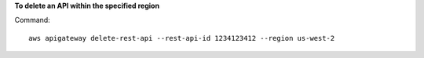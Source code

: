 **To delete an API within the specified region**

Command::

  aws apigateway delete-rest-api --rest-api-id 1234123412 --region us-west-2


